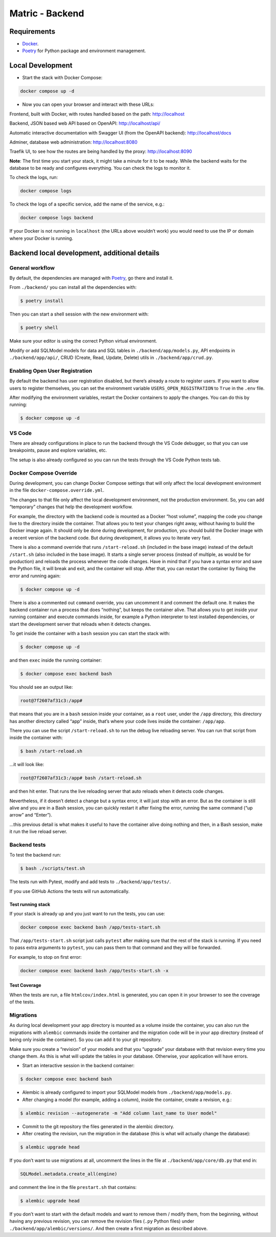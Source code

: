 Matric - Backend
================

Requirements
------------

-  `Docker <https://www.docker.com/>`__.
-  `Poetry <https://python-poetry.org/>`__ for Python package and
   environment management.

Local Development
-----------------

-  Start the stack with Docker Compose:

.. code:: bash

   docker compose up -d

-  Now you can open your browser and interact with these URLs:

Frontend, built with Docker, with routes handled based on the path:
http://localhost

Backend, JSON based web API based on OpenAPI: http://localhost/api/

Automatic interactive documentation with Swagger UI (from the OpenAPI
backend): http://localhost/docs

Adminer, database web administration: http://localhost:8080

Traefik UI, to see how the routes are being handled by the proxy:
http://localhost:8090

**Note**: The first time you start your stack, it might take a minute
for it to be ready. While the backend waits for the database to be ready
and configures everything. You can check the logs to monitor it.

To check the logs, run:

.. code:: bash

   docker compose logs

To check the logs of a specific service, add the name of the service,
e.g.:

.. code:: bash

   docker compose logs backend

If your Docker is not running in ``localhost`` (the URLs above wouldn’t
work) you would need to use the IP or domain where your Docker is
running.

Backend local development, additional details
---------------------------------------------

General workflow
~~~~~~~~~~~~~~~~

By default, the dependencies are managed with
`Poetry <https://python-poetry.org/>`__, go there and install it.

From ``./backend/`` you can install all the dependencies with:

.. code:: console

   $ poetry install

Then you can start a shell session with the new environment with:

.. code:: console

   $ poetry shell

Make sure your editor is using the correct Python virtual environment.

Modify or add SQLModel models for data and SQL tables in
``./backend/app/models.py``, API endpoints in ``./backend/app/api/``,
CRUD (Create, Read, Update, Delete) utils in ``./backend/app/crud.py``.

Enabling Open User Registration
~~~~~~~~~~~~~~~~~~~~~~~~~~~~~~~

By default the backend has user registration disabled, but there’s
already a route to register users. If you want to allow users to
register themselves, you can set the environment variable
``USERS_OPEN_REGISTRATION`` to ``True`` in the ``.env`` file.

After modifying the environment variables, restart the Docker containers
to apply the changes. You can do this by running:

.. code:: console

   $ docker compose up -d

VS Code
~~~~~~~

There are already configurations in place to run the backend through the
VS Code debugger, so that you can use breakpoints, pause and explore
variables, etc.

The setup is also already configured so you can run the tests through
the VS Code Python tests tab.

Docker Compose Override
~~~~~~~~~~~~~~~~~~~~~~~

During development, you can change Docker Compose settings that will
only affect the local development environment in the file
``docker-compose.override.yml``.

The changes to that file only affect the local development environment,
not the production environment. So, you can add “temporary” changes that
help the development workflow.

For example, the directory with the backend code is mounted as a Docker
“host volume”, mapping the code you change live to the directory inside
the container. That allows you to test your changes right away, without
having to build the Docker image again. It should only be done during
development, for production, you should build the Docker image with a
recent version of the backend code. But during development, it allows
you to iterate very fast.

There is also a command override that runs ``/start-reload.sh``
(included in the base image) instead of the default ``/start.sh`` (also
included in the base image). It starts a single server process (instead
of multiple, as would be for production) and reloads the process
whenever the code changes. Have in mind that if you have a syntax error
and save the Python file, it will break and exit, and the container will
stop. After that, you can restart the container by fixing the error and
running again:

.. code:: console

   $ docker compose up -d

There is also a commented out ``command`` override, you can uncomment it
and comment the default one. It makes the backend container run a
process that does “nothing”, but keeps the container alive. That allows
you to get inside your running container and execute commands inside,
for example a Python interpreter to test installed dependencies, or
start the development server that reloads when it detects changes.

To get inside the container with a ``bash`` session you can start the
stack with:

.. code:: console

   $ docker compose up -d

and then ``exec`` inside the running container:

.. code:: console

   $ docker compose exec backend bash

You should see an output like:

.. code:: console

   root@7f2607af31c3:/app#

that means that you are in a ``bash`` session inside your container, as
a ``root`` user, under the ``/app`` directory, this directory has
another directory called “app” inside, that’s where your code lives
inside the container: ``/app/app``.

There you can use the script ``/start-reload.sh`` to run the debug live
reloading server. You can run that script from inside the container
with:

.. code:: console

   $ bash /start-reload.sh

…it will look like:

.. code:: console

   root@7f2607af31c3:/app# bash /start-reload.sh

and then hit enter. That runs the live reloading server that auto
reloads when it detects code changes.

Nevertheless, if it doesn’t detect a change but a syntax error, it will
just stop with an error. But as the container is still alive and you are
in a Bash session, you can quickly restart it after fixing the error,
running the same command (“up arrow” and “Enter”).

…this previous detail is what makes it useful to have the container
alive doing nothing and then, in a Bash session, make it run the live
reload server.

Backend tests
~~~~~~~~~~~~~

To test the backend run:

.. code:: console

   $ bash ./scripts/test.sh

The tests run with Pytest, modify and add tests to
``./backend/app/tests/``.

If you use GitHub Actions the tests will run automatically.

Test running stack
^^^^^^^^^^^^^^^^^^

If your stack is already up and you just want to run the tests, you can
use:

.. code:: bash

   docker compose exec backend bash /app/tests-start.sh

That ``/app/tests-start.sh`` script just calls ``pytest`` after making
sure that the rest of the stack is running. If you need to pass extra
arguments to ``pytest``, you can pass them to that command and they will
be forwarded.

For example, to stop on first error:

.. code:: bash

   docker compose exec backend bash /app/tests-start.sh -x

Test Coverage
^^^^^^^^^^^^^

When the tests are run, a file ``htmlcov/index.html`` is generated, you
can open it in your browser to see the coverage of the tests.

Migrations
~~~~~~~~~~

As during local development your app directory is mounted as a volume
inside the container, you can also run the migrations with ``alembic``
commands inside the container and the migration code will be in your app
directory (instead of being only inside the container). So you can add
it to your git repository.

Make sure you create a “revision” of your models and that you “upgrade”
your database with that revision every time you change them. As this is
what will update the tables in your database. Otherwise, your
application will have errors.

-  Start an interactive session in the backend container:

.. code:: console

   $ docker compose exec backend bash

-  Alembic is already configured to import your SQLModel models from
   ``./backend/app/models.py``.

-  After changing a model (for example, adding a column), inside the
   container, create a revision, e.g.:

.. code:: console

   $ alembic revision --autogenerate -m "Add column last_name to User model"

-  Commit to the git repository the files generated in the alembic
   directory.

-  After creating the revision, run the migration in the database (this
   is what will actually change the database):

.. code:: console

   $ alembic upgrade head

If you don’t want to use migrations at all, uncomment the lines in the
file at ``./backend/app/core/db.py`` that end in:

.. code:: python

   SQLModel.metadata.create_all(engine)

and comment the line in the file ``prestart.sh`` that contains:

.. code:: console

   $ alembic upgrade head

If you don’t want to start with the default models and want to remove
them / modify them, from the beginning, without having any previous
revision, you can remove the revision files (``.py`` Python files) under
``./backend/app/alembic/versions/``. And then create a first migration
as described above.
